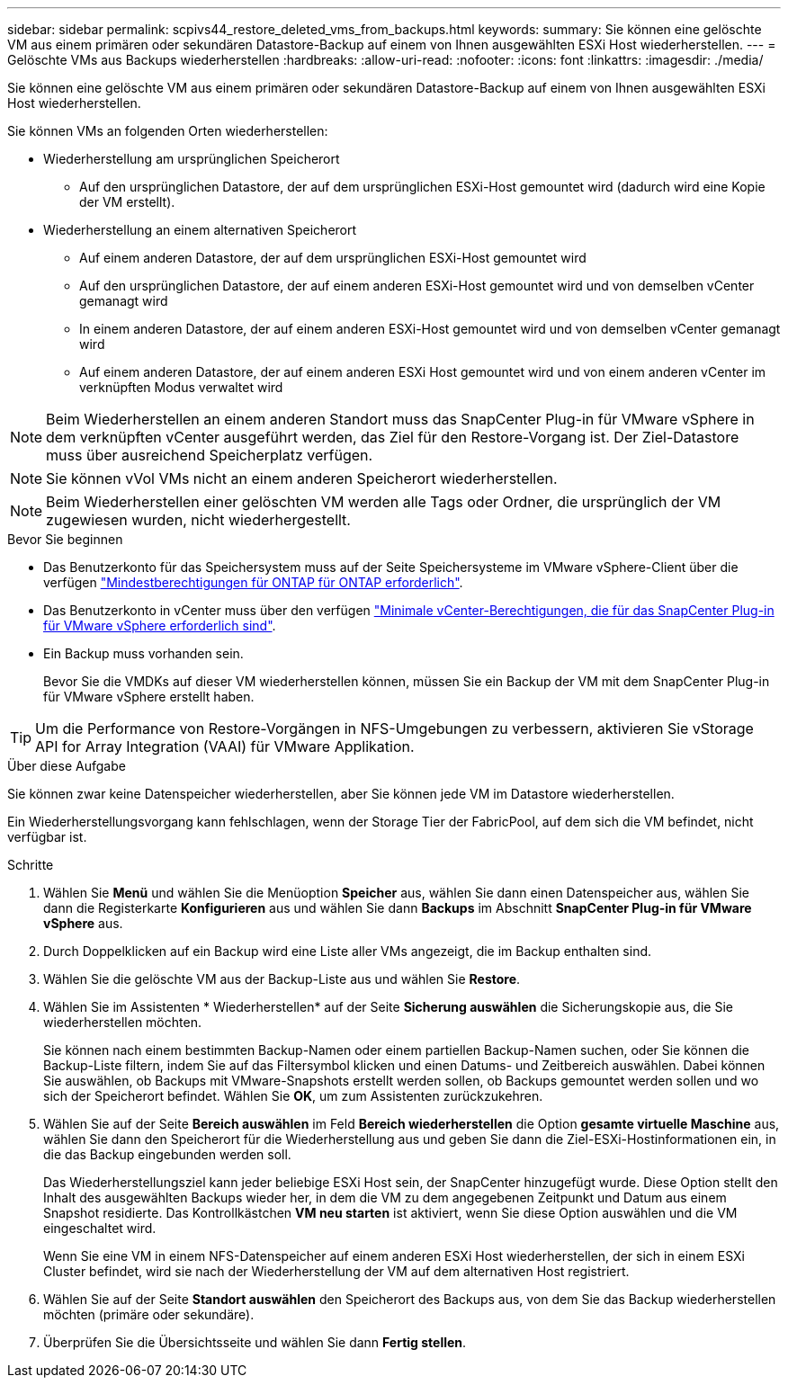 ---
sidebar: sidebar 
permalink: scpivs44_restore_deleted_vms_from_backups.html 
keywords:  
summary: Sie können eine gelöschte VM aus einem primären oder sekundären Datastore-Backup auf einem von Ihnen ausgewählten ESXi Host wiederherstellen. 
---
= Gelöschte VMs aus Backups wiederherstellen
:hardbreaks:
:allow-uri-read: 
:nofooter: 
:icons: font
:linkattrs: 
:imagesdir: ./media/


[role="lead"]
Sie können eine gelöschte VM aus einem primären oder sekundären Datastore-Backup auf einem von Ihnen ausgewählten ESXi Host wiederherstellen.

Sie können VMs an folgenden Orten wiederherstellen:

* Wiederherstellung am ursprünglichen Speicherort
+
** Auf den ursprünglichen Datastore, der auf dem ursprünglichen ESXi-Host gemountet wird (dadurch wird eine Kopie der VM erstellt).


* Wiederherstellung an einem alternativen Speicherort
+
** Auf einem anderen Datastore, der auf dem ursprünglichen ESXi-Host gemountet wird
** Auf den ursprünglichen Datastore, der auf einem anderen ESXi-Host gemountet wird und von demselben vCenter gemanagt wird
** In einem anderen Datastore, der auf einem anderen ESXi-Host gemountet wird und von demselben vCenter gemanagt wird
** Auf einem anderen Datastore, der auf einem anderen ESXi Host gemountet wird und von einem anderen vCenter im verknüpften Modus verwaltet wird





NOTE: Beim Wiederherstellen an einem anderen Standort muss das SnapCenter Plug-in für VMware vSphere in dem verknüpften vCenter ausgeführt werden, das Ziel für den Restore-Vorgang ist. Der Ziel-Datastore muss über ausreichend Speicherplatz verfügen.


NOTE: Sie können vVol VMs nicht an einem anderen Speicherort wiederherstellen.


NOTE: Beim Wiederherstellen einer gelöschten VM werden alle Tags oder Ordner, die ursprünglich der VM zugewiesen wurden, nicht wiederhergestellt.

.Bevor Sie beginnen
* Das Benutzerkonto für das Speichersystem muss auf der Seite Speichersysteme im VMware vSphere-Client über die verfügen link:scpivs44_minimum_ontap_privileges_required.html["Mindestberechtigungen für ONTAP für ONTAP erforderlich"].
* Das Benutzerkonto in vCenter muss über den verfügen link:scpivs44_minimum_vcenter_privileges_required.html["Minimale vCenter-Berechtigungen, die für das SnapCenter Plug-in für VMware vSphere erforderlich sind"].
* Ein Backup muss vorhanden sein.
+
Bevor Sie die VMDKs auf dieser VM wiederherstellen können, müssen Sie ein Backup der VM mit dem SnapCenter Plug-in für VMware vSphere erstellt haben.




TIP: Um die Performance von Restore-Vorgängen in NFS-Umgebungen zu verbessern, aktivieren Sie vStorage API for Array Integration (VAAI) für VMware Applikation.

.Über diese Aufgabe
Sie können zwar keine Datenspeicher wiederherstellen, aber Sie können jede VM im Datastore wiederherstellen.

Ein Wiederherstellungsvorgang kann fehlschlagen, wenn der Storage Tier der FabricPool, auf dem sich die VM befindet, nicht verfügbar ist.

.Schritte
. Wählen Sie *Menü* und wählen Sie die Menüoption *Speicher* aus, wählen Sie dann einen Datenspeicher aus, wählen Sie dann die Registerkarte *Konfigurieren* aus und wählen Sie dann *Backups* im Abschnitt *SnapCenter Plug-in für VMware vSphere* aus.
. Durch Doppelklicken auf ein Backup wird eine Liste aller VMs angezeigt, die im Backup enthalten sind.
. Wählen Sie die gelöschte VM aus der Backup-Liste aus und wählen Sie *Restore*.
. Wählen Sie im Assistenten * Wiederherstellen* auf der Seite *Sicherung auswählen* die Sicherungskopie aus, die Sie wiederherstellen möchten.
+
Sie können nach einem bestimmten Backup-Namen oder einem partiellen Backup-Namen suchen, oder Sie können die Backup-Liste filtern, indem Sie auf das Filtersymbol klicken und einen Datums- und Zeitbereich auswählen. Dabei können Sie auswählen, ob Backups mit VMware-Snapshots erstellt werden sollen, ob Backups gemountet werden sollen und wo sich der Speicherort befindet. Wählen Sie *OK*, um zum Assistenten zurückzukehren.

. Wählen Sie auf der Seite *Bereich auswählen* im Feld *Bereich wiederherstellen* die Option *gesamte virtuelle Maschine* aus, wählen Sie dann den Speicherort für die Wiederherstellung aus und geben Sie dann die Ziel-ESXi-Hostinformationen ein, in die das Backup eingebunden werden soll.
+
Das Wiederherstellungsziel kann jeder beliebige ESXi Host sein, der SnapCenter hinzugefügt wurde. Diese Option stellt den Inhalt des ausgewählten Backups wieder her, in dem die VM zu dem angegebenen Zeitpunkt und Datum aus einem Snapshot residierte. Das Kontrollkästchen *VM neu starten* ist aktiviert, wenn Sie diese Option auswählen und die VM eingeschaltet wird.

+
Wenn Sie eine VM in einem NFS-Datenspeicher auf einem anderen ESXi Host wiederherstellen, der sich in einem ESXi Cluster befindet, wird sie nach der Wiederherstellung der VM auf dem alternativen Host registriert.

. Wählen Sie auf der Seite *Standort auswählen* den Speicherort des Backups aus, von dem Sie das Backup wiederherstellen möchten (primäre oder sekundäre).
. Überprüfen Sie die Übersichtsseite und wählen Sie dann *Fertig stellen*.

